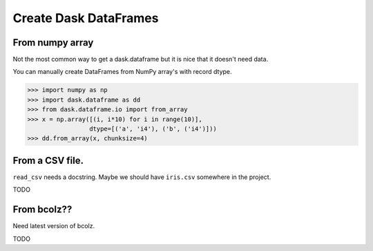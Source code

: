 Create Dask DataFrames
======================

From numpy array
----------------

Not the most common way to get a dask.dataframe but it is nice that it doesn't
need data.

You can manually create DataFrames from NumPy array's with record dtype.

.. code-block:: Python

    >>> import numpy as np
    >>> import dask.dataframe as dd
    >>> from dask.dataframe.io import from_array
    >>> x = np.array([(i, i*10) for i in range(10)],
                     dtype=[('a', 'i4'), ('b', ('i4')]))
    >>> dd.from_array(x, chunksize=4)


From a CSV file.
-----------------

``read_csv`` needs a docstring. Maybe we should have ``iris.csv`` somewhere in
the project.

TODO

From bcolz??
------------

Need latest version of bcolz.

TODO
